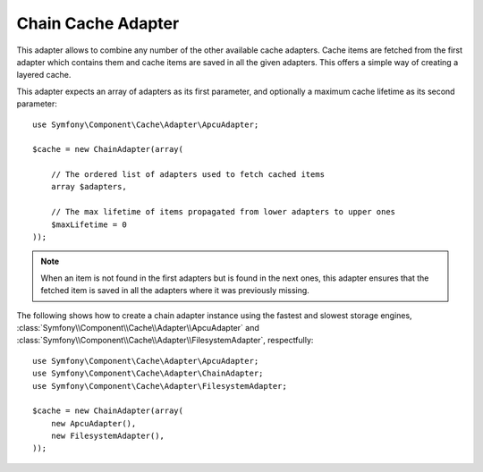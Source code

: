 .. index::
    single: Cache Pool
    single: Chain Cache

Chain Cache Adapter
===================

This adapter allows to combine any number of the other available cache adapters.
Cache items are fetched from the first adapter which contains them and cache items are
saved in all the given adapters. This offers a simple way of creating a layered cache.

This adapter expects an array of adapters as its first parameter, and optionally a
maximum cache lifetime as its second parameter::

    use Symfony\Component\Cache\Adapter\ApcuAdapter;

    $cache = new ChainAdapter(array(

        // The ordered list of adapters used to fetch cached items
        array $adapters,

        // The max lifetime of items propagated from lower adapters to upper ones
        $maxLifetime = 0
    ));

.. note::

    When an item is not found in the first adapters but is found in the next ones, this
    adapter ensures that the fetched item is saved in all the adapters where it was
    previously missing.

The following shows how to create a chain adapter instance using the fastest and slowest
storage engines, :class:`Symfony\\Component\\Cache\\Adapter\\ApcuAdapter` and
:class:`Symfony\\Component\\Cache\\Adapter\\FilesystemAdapter`, respectfully::

    use Symfony\Component\Cache\Adapter\ApcuAdapter;
    use Symfony\Component\Cache\Adapter\ChainAdapter;
    use Symfony\Component\Cache\Adapter\FilesystemAdapter;

    $cache = new ChainAdapter(array(
        new ApcuAdapter(),
        new FilesystemAdapter(),
    ));
